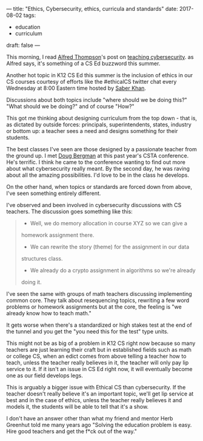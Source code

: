 ---
title: "Ethics, Cybersecurity, ethics, curricula  and standards"
date: 2017-08-02
tags:
- education
-  curriculum
draft: false
---


This morning, I read [[https://twitter.com/alfredtwo][Alfred Thompson]]'s post on [[http://blog.acthompson.net/2017/08/cybersecuritythis-summers-computer.html][teaching
cybersecurity]]. as Alfred says, it's something of a CS Ed buzzword this
summer.

Another hot topic in K12 CS Ed this summer is the inclusion of ethics
in our CS courses courtesy of efforts like the #ethicalCS twitter chat every
Wednesday at 8:00 Eastern time  hosted by [[https://twitter.com/ed_saber][Saber Khan]].

Discussions about both topics include "where should we be doing this?"
"What should we be doing?" and of course "How?"

This got me thinking about designing curriculum from the top down -
that is, as dictated by outside forces: principals, superintendents,
states, industry or bottom up: a teacher sees a need and designs
something for their students.

The best classes I've seen are those designed by a passionate teacher
from the ground up. I met  [[https://twitter.com/dougbergmanUSA][Doug Bergman]] at this past year's CSTA conference. He's terrific. I
think he came to the conference wanting to find out more about what
cybersecurity really meant. By the second day, he was raving about all
the amazing possibilities. I'd love to be in the class he develops.

On the other hand, when topics or standards are forced down from
above, I've seen something entirely different.

I've observed and been involved in cybersecurity discussions  with CS
teachers. The discussion goes something like this:

#+BEGIN_QUOTE
- Well, we do memory allocation in course XYZ so we can give a
homework assignment there.
- We can rewrite the story (theme) for the assignment in our data
structures class.
- We already do a crypto assignment in algorithms so we're already
doing it.
#+END_QUOTE

I've seen the same with groups of math teachers discussing
implementing common core. They talk about resequencing topics,
rewriting a few word problems or homework assignments but at the core,
the feeling is "we already know how to teach math."

It gets worse when there's a standardized or high stakes test at the
end of the tunnel and you get the "you need this for the test" type
units.

This might not be as big of a problem in K12 CS right now because so many
teachers are just learning their craft but in established fields such
as math or college CS, when an edict comes from above telling a
teacher how to teach, unless the teacher really believes in it, the
teacher will only pay lip service to it. If it isn't an issue in CS Ed
right now, it will eventually become one as our field develops legs.

This is arguably a bigger issue with Ethical CS than cybersecurity. If
the teacher doesn't really believe it's an important topic, we'll get
lip service at best and in the case of ethics, unless the teacher
really believes it and models it, the students will be able to tell
that it's a show.

I don't have an answer other than what my friend and mentor Herb
Greenhut told me many years ago "Solving the education problem is
easy. Hire good teachers and get the f*ck out of the way."
